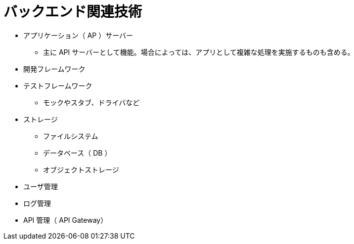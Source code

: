 = バックエンド関連技術

* アプリケーション（ AP ）サーバー
** 主に API サーバーとして機能。場合によっては、アプリとして複雑な処理を実施するものも含める。
* 開発フレームワーク
* テストフレームワーク
** モックやスタブ、ドライバなど
* ストレージ
** ファイルシステム
** データベース（ DB ）
** オブジェクトストレージ
* ユーザ管理
* ログ管理
* API 管理（ API Gateway）
